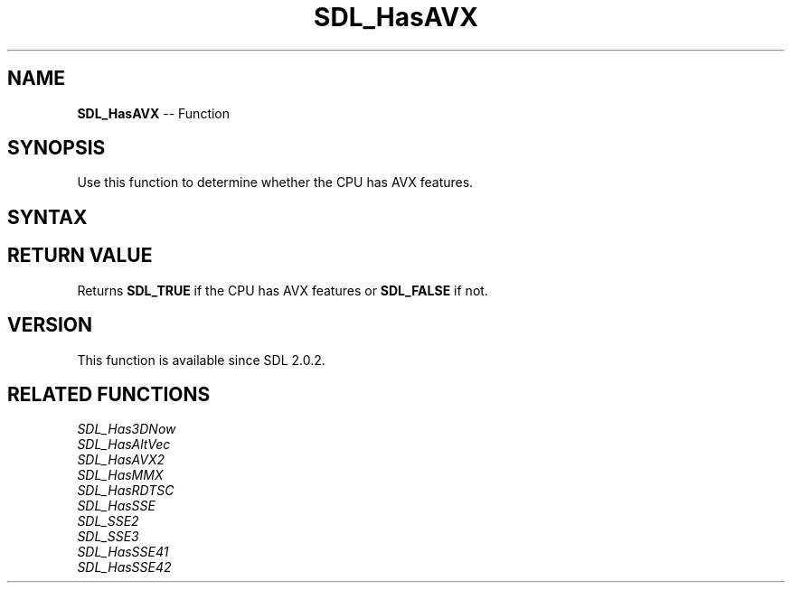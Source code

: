 .TH SDL_HasAVX 3 "2018.10.07" "https://github.com/haxpor/sdl2-manpage" "SDL2"
.SH NAME
\fBSDL_HasAVX\fR -- Function

.SH SYNOPSIS
Use this function to determine whether the CPU has AVX features.

.SH SYNTAX
.TS
tab(:) allbox;
a.
T{
.nf
SDL_bool SDL_HasAVX(void)
.fi
T}
.TE

.SH RETURN VALUE
Returns \fBSDL_TRUE\fR if the CPU has AVX features or \fBSDL_FALSE\fR if not.

.SH VERSION
This function is available since SDL 2.0.2.

.SH RELATED FUNCTIONS
\fISDL_Has3DNow\fR
.br
\fISDL_HasAltVec\fR
.br
\fISDL_HasAVX2\fR
.br
\fISDL_HasMMX\fR
.br
\fISDL_HasRDTSC\fR
.br
\fISDL_HasSSE\fR
.br
\fISDL_SSE2\fR
.br
\fISDL_SSE3\fR
.br
\fISDL_HasSSE41\fR
.br
\fISDL_HasSSE42\fR
